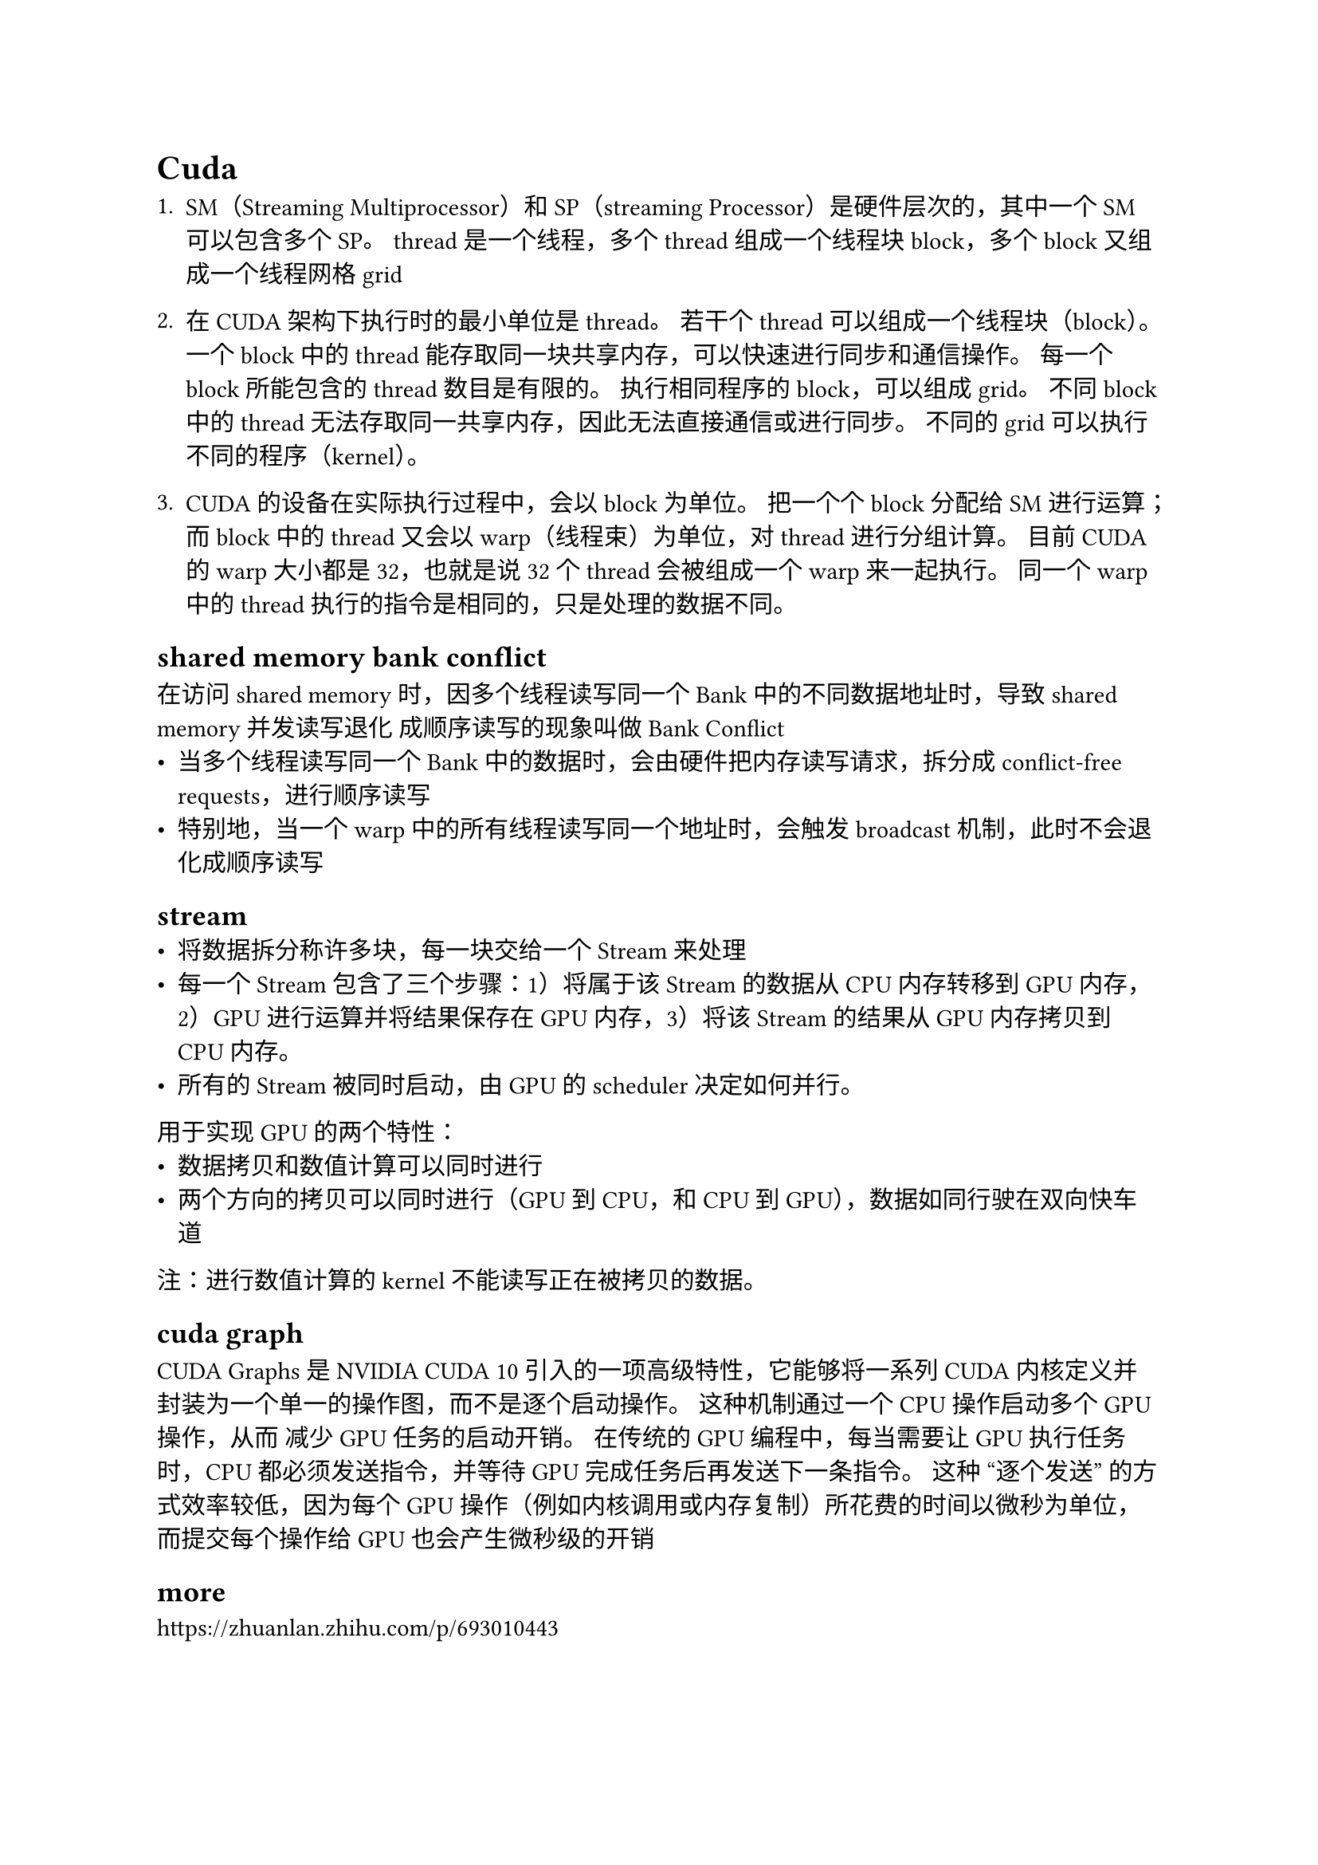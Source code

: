 = Cuda
+ SM（Streaming Multiprocessor）和SP（streaming Processor）是硬件层次的，其中一个SM可以包含多个SP。
  thread是一个线程，多个thread组成一个线程块block，多个block又组成一个线程网格grid

+ 在CUDA 架构下执行时的最小单位是thread。
  若干个thread可以组成一个线程块（block）。
  一个block中的thread能存取同一块共享内存，可以快速进行同步和通信操作。
  每一个block 所能包含的thread 数目是有限的。
  执行相同程序的block，可以组成grid。
  不同block 中的thread 无法存取同一共享内存，因此无法直接通信或进行同步。
  不同的grid可以执行不同的程序（kernel）。

+ CUDA的设备在实际执行过程中，会以block为单位。
  把一个个block分配给SM进行运算；而block中的thread又会以warp（线程束）为单位，对thread进行分组计算。
  目前CUDA的warp大小都是32，也就是说32个thread会被组成一个warp来一起执行。
  同一个warp中的thread执行的指令是相同的，只是处理的数据不同。

== shared memory bank conflict
在访问shared memory时，因多个线程读写同一个Bank中的不同数据地址时，导致shared memory并发读写退化 成顺序读写的现象叫做Bank Conflict
- 当多个线程读写同一个Bank中的数据时，会由硬件把内存读写请求，拆分成 conflict-free requests，进行顺序读写
- 特别地，当一个warp中的所有线程读写同一个地址时，会触发broadcast机制，此时不会退化成顺序读写

== stream
- 将数据拆分称许多块，每一块交给一个Stream来处理
- 每一个Stream包含了三个步骤：1）将属于该Stream的数据从CPU内存转移到GPU内存，2）GPU进行运算并将结果保存在GPU内存，3）将该Stream的结果从GPU内存拷贝到CPU内存。
- 所有的Stream被同时启动，由GPU的scheduler决定如何并行。

用于实现GPU的两个特性：
- 数据拷贝和数值计算可以同时进行
- 两个方向的拷贝可以同时进行（GPU到CPU，和CPU到GPU），数据如同行驶在双向快车道
注：进行数值计算的kernel不能读写正在被拷贝的数据。

== cuda graph
CUDA Graphs 是 NVIDIA CUDA 10 引入的一项高级特性，它能够将一系列 CUDA 内核定义并封装为一个单一的操作图，而不是逐个启动操作。 这种机制通过一个 CPU 操作启动多个 GPU 操作，从而 减少 GPU 任务的启动开销。 在传统的 GPU 编程中，每当需要让 GPU 执行任务时，CPU 都必须发送指令，并等待 GPU 完成任务后再发送下一条指令。 这种 “逐个发送” 的方式效率较低，因为每个 GPU 操作（例如内核调用或内存复制）所花费的时间以微秒为单位，而提交每个操作给 GPU 也会产生微秒级的开销

== more
https://zhuanlan.zhihu.com/p/693010443

